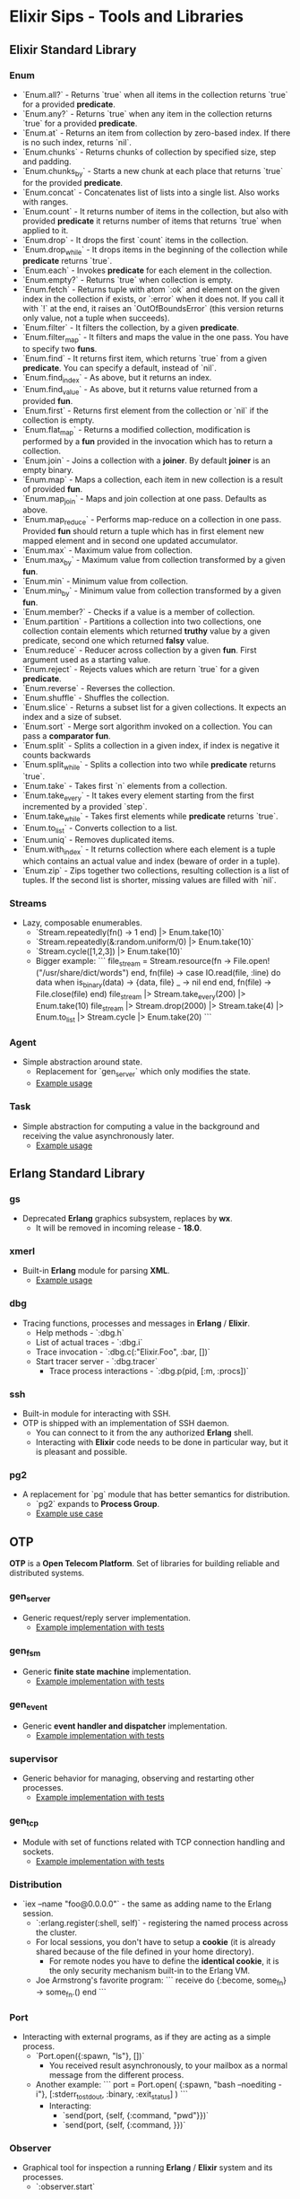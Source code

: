 * Elixir Sips - Tools and Libraries

** Elixir Standard Library

*** Enum

- `Enum.all?` - Returns `true` when all items in the collection
  returns `true` for a provided *predicate*.
- `Enum.any?` - Returns `true` when any item in the collection
  returns `true` for a provided *predicate*.
- `Enum.at` - Returns an item from collection by zero-based index. If
  there is no such index, returns `nil`.
- `Enum.chunks` - Returns chunks of collection by specified size, step
  and padding.
- `Enum.chunks_by` - Starts a new chunk at each place that returns
  `true` for the provided *predicate*.
- `Enum.concat` - Concatenates list of lists into a single list. Also
  works with ranges.
- `Enum.count` - It returns number of items in the collection, but
  also with provided *predicate* it returns number of items that
  returns `true` when applied to it.
- `Enum.drop` - It drops the first `count` items in the collection.
- `Enum.drop_while` - It drops items in the beginning of the
  collection while *predicate* returns `true`.
- `Enum.each` - Invokes *predicate* for each element in the
  collection.
- `Enum.empty?` - Returns `true` when collection is empty.
- `Enum.fetch` - Returns tuple with atom `:ok` and element on the
  given index in the collection if exists, or `:error` when it does
  not. If you call it with `!` at the end, it raises an
  `OutOfBoundsError` (this version returns only value, not a tuple
  when succeeds).
- `Enum.filter` - It filters the collection, by a given *predicate*.
- `Enum.filter_map` - It filters and maps the value in the one
  pass. You have to specify two *funs*.
- `Enum.find` - It returns first item, which returns `true` from a
  given *predicate*. You can specify a default, instead of `nil`.
- `Enum.find_index` - As above, but it returns an index.
- `Enum.find_value` - As above, but it returns value returned from a
  provided *fun*.
- `Enum.first` - Returns first element from the collection or `nil` if
  the collection is empty.
- `Enum.flat_map` - Returns a modified collection, modification is
  performed by a *fun* provided in the invocation which has to return
  a collection.
- `Enum.join` - Joins a collection with a *joiner*. By default
  *joiner* is an empty binary.
- `Enum.map` - Maps a collection, each item in new collection is a
  result of provided *fun*.
- `Enum.map_join` - Maps and join collection at one pass. Defaults as
  above.
- `Enum.map_reduce` - Performs map-reduce on a collection in one
  pass. Provided *fun* should return a tuple which has in first
  element new mapped element and in second one updated accumulator.
- `Enum.max` - Maximum value from collection.
- `Enum.max_by` - Maximum value from collection transformed by a given
  *fun*.
- `Enum.min` - Minimum value from collection.
- `Enum.min_by` - Minimum value from collection transformed by a given
  *fun*.
- `Enum.member?` - Checks if a value is a member of collection.
- `Enum.partition` - Partitions a collection into two collections, one
  collection contain elements which returned *truthy* value by a given
  predicate, second one which returned *falsy* value.
- `Enum.reduce` - Reducer across collection by a given *fun*. First
  argument used as a starting value.
- `Enum.reject` - Rejects values which are return `true` for a given
  *predicate*.
- `Enum.reverse` - Reverses the collection.
- `Enum.shuffle` - Shuffles the collection.
- `Enum.slice` - Returns a subset list for a given collections. It
  expects an index and a size of subset.
- `Enum.sort` - Merge sort algorithm invoked on a collection. You can
  pass a *comparator fun*.
- `Enum.split` - Splits a collection in a given index, if index is
  negative it counts backwards
- `Enum.split_while` - Splits a collection into two while *predicate*
  returns `true`.
- `Enum.take` - Takes first `n` elements from a collection.
- `Enum.take_every` - It takes every element starting from the first
  incremented by a provided `step`.
- `Enum.take_while` - Takes first elements while *predicate* returns
  `true`.
- `Enum.to_list` - Converts collection to a list.
- `Enum.uniq` - Removes duplicated items.
- `Enum.with_index` - It returns collection where each element is a
  tuple which contains an actual value and index (beware of order in a
  tuple).
- `Enum.zip` - Zips together two collections, resulting collection is
  a list of tuples. If the second list is shorter, missing values are
  filled with `nil`.

*** Streams

- Lazy, composable enumerables.
  - `Stream.repeatedly(fn() -> 1 end) |> Enum.take(10)`
  - `Stream.repeatedly(&:random.uniform/0) |> Enum.take(10)`
  - `Stream.cycle([1,2,3]) |> Enum.take(10)`
  - Bigger example:
    ```
    file_stream = Stream.resource(fn -> File.open!("/usr/share/dict/words") end,
                                  fn(file) ->
                                    case IO.read(file, :line) do
                                      data when is_binary(data) -> {data, file}
                                      _ -> nil
                                    end
                                  end,
                                  fn(file) -> File.close(file) end)
    file_stream |> Stream.take_every(200) |> Enum.take(10)
    file_stream |> Stream.drop(2000) |> Stream.take(4) |> Enum.to_list |> Stream.cycle |> Enum.take(20)
    ```

*** Agent

- Simple abstraction around state.
  - Replacement for `gen_server` which only modifies the state.
  - [[../samples/agent_playground][Example usage]]

*** Task

- Simple abstraction for computing a value in the background and
  receiving the value asynchronously later.
  - [[../samples/website_pipeline][Example usage]]

** Erlang Standard Library

*** gs

- Deprecated *Erlang* graphics subsystem, replaces by *wx*.
  - It will be removed in incoming release - *18.0*.

*** xmerl

- Built-in *Erlang* module for parsing *XML*.
  - [[../samples/xml_parsing][Example usage]]

*** dbg

- Tracing functions, processes and messages in *Erlang* / *Elixir*.
  - Help methods - `:dbg.h`
  - List of actual traces - `:dbg.i`
  - Trace invocation - `:dbg.c(:"Elixir.Foo", :bar, [])`
  - Start tracer server - `:dbg.tracer`
    - Trace process interactions - `:dbg.p(pid, [:m, :procs])`

*** ssh

- Built-in module for interacting with SSH.
- OTP is shipped with an implementation of SSH daemon.
  - You can connect to it from the any authorized *Erlang* shell.
  - Interacting with *Elixir* code needs to be done in particular way,
    but it is pleasant and possible.

*** pg2

- A replacement for `pg` module that has better semantics for
  distribution.
  - `pg2` expands to *Process Group*.
  - [[../samples/string_processes][Example use case]]

** OTP

*OTP* is a *Open Telecom Platform*. Set of libraries for building
reliable and distributed systems.

*** gen_server

- Generic request/reply server implementation.
  - [[../samples/OTP/gen_server_playground][Example implementation with tests]]

*** gen_fsm

- Generic *finite state machine* implementation.
  - [[../samples/OTP/gen_fsm_playground][Example implementation with tests]]

*** gen_event

- Generic *event handler and dispatcher* implementation.
  - [[../samples/OTP/zeldacat][Example implementation with tests]]

*** supervisor

- Generic behavior for managing, observing and restarting other
  processes.
  - [[../samples/OTP/supervised_list_server][Example implementation with tests]]

*** gen_tcp

- Module with set of functions related with TCP connection handling
  and sockets.
  - [[../samples/OTP/tcp_server][Example implementation with tests]]

*** Distribution

- `iex --name "foo@0.0.0.0"` - the same as adding name to the Erlang
  session.
  - `:erlang.register(:shell, self)` - registering the named process
    across the cluster.
  - For local sessions, you don't have to setup a *cookie* (it is
    already shared because of the file defined in your home
    directory).
    - For remote nodes you have to define the *identical cookie*, it
      is the only security mechanism built-in to the Erlang VM.
  - Joe Armstrong's favorite program:
    ```
    receive do
      {:become, some_fn} -> some_fn.()
    end
    ```

*** Port

- Interacting with external programs, as if they are acting as a
  simple process.
  - `Port.open({:spawn, "ls"}, [])`
    - You received result asynchronously, to your mailbox as a normal
      message from the different process.
  - Another example:
    ```
    port = Port.open(
      {:spawn, "bash --noediting -i"},
      [:stderr_to_stdout, :binary, :exit_status]
    )
    ```
    - Interacting:
      - `send(port, {self, {:command, "pwd\n"}})`
      - `send(port, {self, {:command, <<27>>}})`

*** Observer

- Graphical tool for inspection a running *Erlang* / *Elixir* system
  and its processes.
  - `:observer.start`

*** Digraph

- Erlang built-in module which represents a directed graph data
  structure and related algorithms.
  - [[../samples/digraph_maps][Example use case]]

*** ETS and DETS

- *ETS* stands for *Erlang Term Storage* which is an in-memory
  key-value store built-in to Erlang's platform.
  - It has also persistent version called *DETS*
    (*Disk Erlang Term Storage*).
  - [[../samples/ets_playground][Example use case for both]]

** Hex

- Package manager and repository for *BEAM* languages.
  - Not only limited to the *Elixir* environment.
  - List of local tasks - `mix local`.
    - Searching packages - `mix hex.search actor`.
    - Package information - `mix hex.info exactor`.
  - Using *API* pragmatically:
    - `Hex.API.get_package("exactor")`
    - `Hex.API.get_release("exactor", "0.3.0")`

** Ecto

- https://github.com/elixir-lang/ecto
- A database wrapper and language integrated query for Elixir.
  - [[../samples/ecto_test][Example usage]]

** Amnesia

- https://github.com/meh/amnesia
- Wrapper for Erlang's Mnesia database written in Elixir.
** HTTP Clients

- Note: none of modules presented below is an *Elixir* library:
  - httpc (built-in `:inets` client).
  - ibrowse (external dependency).
  - hackney (external dependency).
- [[../samples/http_client_survey][Example usage]]

** ExActor

- Library that simplifies generation and using of `gen_server`.
- [[../samples/exactor_test][Example usage]]

** Plug

- Web framework for *Elixir*.
  - It allows you to built composable web applications.
  - It is similar regarding behavior and features to *Ruby's Rack* or
    *Python's WSGI*.
  - Build as an replacement for *Dynamo*.

*** Plug.Static

- Serving static assets with proper *mime/type* by default
  from directory `/priv/static`.
  - You can use it instead the complicated *Cowboy* handler.

** Weber

- Elixir MVC web framework.
  - https://github.com/elixir-web/weber
  - Note: it is not compatible with *Elixir 1.0*.
- Nice benchmark performed (with use of `wrk`):
  - Rack (GET request with *Hello World*): ~350 req/s
  - Node.js (GET request with *Hello World*): ~11k req/s
  - Weber in Elixir (standard template, more than previous): ~14k req/s

** IEx.pry

- Built-in inspection tool for running processes.
  - After invoking `IEx.pry` it will ask you to allow open a new
    session. After accepting that you will have access to the whole
    lexical scope of actually running process.
  - [[../samples/iex_pry_test][Sample project]]

** ExConf

- Nice module for managing configuration with built-in DSL.
  - It is very easy to create multiple configuration environments.

** Erlubi

- Client library for the Ubigraph visualization server.
  - [[../../../../echo-protocol-in-elixir/][Example usage example]]
    - Red spheres are anonymous processes.
    - Blue spheres are named processes.
    - Green cubes are ports.

** EEx

- Built-in templating language which allows you to embed Elixir code.
  - It is similar to the *ERB*, *EJS* etc.
  - [[../samples/eex_playground][Example usage]]

** Apex

- External dependency which pretty prints *Elixir's* data structures.
  - [[../samples/apex_playground][Example usage]]

** exprotobuf

- Protocol Buffers are easy cross-language serialization and
  deserialization standard from Google.
  - `exprotobuf` is an *Elixir* implementation of that standard.
    - [[../samples/exprotobuf_playground][Example usage]]

** Deployment (Heroku)

- `BUILD_PACK_URL=https://github.com/HashNuke/heroku-buildpack-elixir.git`
  - `heroku create --buildpack $BUILD_PACK_URL"`
  - `elixir_buildpack.config` - BEAM configuration file.
    - `erlang_version=17.5`
    - `elixir_version=1.0.4`
    - `rebar_version=(tag 2.5.1)`
    - `always_build_deps=false`
  - `Procfile` - Process configuration.
    - `web: MIX_ENV=prod mix run --no-halt`

** BERT and BERT-RPC

- *BERT* stands for *Binary ERlang Term* and it is a binary
  serialization and interchange format used by
  `erlang:term_to_binary/1`.
  - *BERT-RPC* is a *RPC* mechanism which uses *BERT* packets as a
    serialization.
  - http://bert-rpc.org/
  - It is trivial to setup communication between e.g. Ruby and
    Elixir/Erlang.
    - JavaScript: https://github.com/rustyio/BERT-JS
    - Ruby: https://github.com/mojombo/bertrpc
    - Python: https://pypi.python.org/pypi/bert/1.0.0

** ExProf

- *Elixir* code profiler available in `hex.pm`.
  - [[../samples/slow_reverse][Example use case and usage]]

** MultiDef

- Library for less-verbose way to define multiple function clauses.
  - `https://github.com/pragdave/mdef`
  - Example:
    ```
    defmodule Play do
      import MultiDef

      mdef number do
        0 -> :zero
        1 -> :one
        2 -> :two
        n when n > 2 and is_number(n) -> :noclue
        1, 2 -> {number(1), number(2)}
      end
    end
    ```

** Deprecated / Abandoned Libraries

*** Elixiak

- Elixir library for *Riak*.
  - https://github.com/drewkerrigan/elixiak
  - Note: it is not compatible with *Elixir 1.0*.
- [[../samples/elixiak_playground][Example usage with tests]]

*** Dynamo

- https://github.com/dynamo/dynamo
- It is a *Sinatra*-like web framework written in *Elixir*.
- Unfortunately it is discontinued - you should use *Plug* instead.

*** ExLager

- Elixir wrapper for Basho library called *Lager*.
  - [[../samples/OTP/supervised_list_server][Example usage]]

*** Releases (*relex* and *pogo*)

- Unit of deployment for Erlang is a *release*. It is an application
  with *run-time system* and all necessary dependencies.
  - Note: `pogo` and `relex` are not compatible with *Elixir 1.0*.
  - [[../samples/OTP/supervised_list_server][Example usage]]
